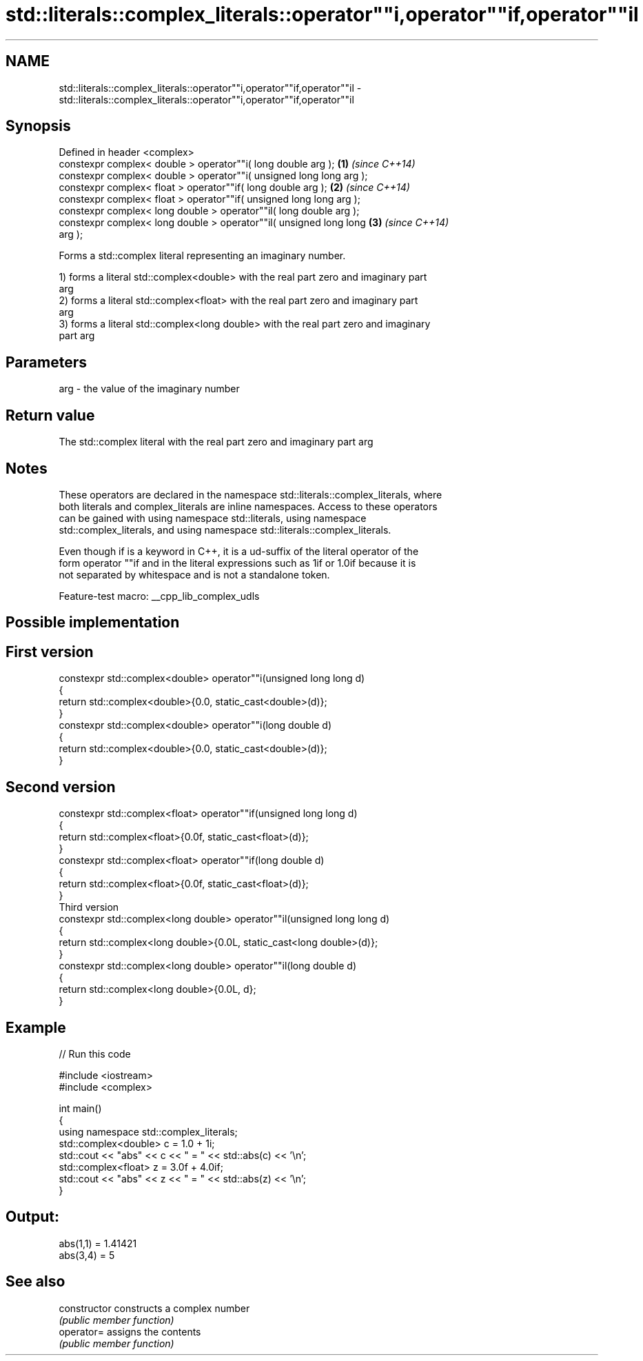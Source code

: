 .TH std::literals::complex_literals::operator""i,operator""if,operator""il 3 "2022.07.31" "http://cppreference.com" "C++ Standard Libary"
.SH NAME
std::literals::complex_literals::operator""i,operator""if,operator""il \- std::literals::complex_literals::operator""i,operator""if,operator""il

.SH Synopsis
   Defined in header <complex>
   constexpr complex< double > operator""i( long double arg );        \fB(1)\fP \fI(since C++14)\fP
   constexpr complex< double > operator""i( unsigned long long arg );
   constexpr complex< float > operator""if( long double arg );        \fB(2)\fP \fI(since C++14)\fP
   constexpr complex< float > operator""if( unsigned long long arg );
   constexpr complex< long double > operator""il( long double arg );
   constexpr complex< long double > operator""il( unsigned long long  \fB(3)\fP \fI(since C++14)\fP
   arg );

   Forms a std::complex literal representing an imaginary number.

   1) forms a literal std::complex<double> with the real part zero and imaginary part
   arg
   2) forms a literal std::complex<float> with the real part zero and imaginary part
   arg
   3) forms a literal std::complex<long double> with the real part zero and imaginary
   part arg

.SH Parameters

   arg - the value of the imaginary number

.SH Return value

   The std::complex literal with the real part zero and imaginary part arg

.SH Notes

   These operators are declared in the namespace std::literals::complex_literals, where
   both literals and complex_literals are inline namespaces. Access to these operators
   can be gained with using namespace std::literals, using namespace
   std::complex_literals, and using namespace std::literals::complex_literals.

   Even though if is a keyword in C++, it is a ud-suffix of the literal operator of the
   form operator ""if and in the literal expressions such as 1if or 1.0if because it is
   not separated by whitespace and is not a standalone token.

   Feature-test macro: __cpp_lib_complex_udls

.SH Possible implementation

.SH First version
   constexpr std::complex<double> operator""i(unsigned long long d)
   {
       return std::complex<double>{0.0, static_cast<double>(d)};
   }
   constexpr std::complex<double> operator""i(long double d)
   {
       return std::complex<double>{0.0, static_cast<double>(d)};
   }
.SH Second version
   constexpr std::complex<float> operator""if(unsigned long long d)
   {
       return std::complex<float>{0.0f, static_cast<float>(d)};
   }
   constexpr std::complex<float> operator""if(long double d)
   {
       return std::complex<float>{0.0f, static_cast<float>(d)};
   }
                                Third version
   constexpr std::complex<long double> operator""il(unsigned long long d)
   {
       return std::complex<long double>{0.0L, static_cast<long double>(d)};
   }
   constexpr std::complex<long double> operator""il(long double d)
   {
       return std::complex<long double>{0.0L, d};
   }

.SH Example

   
// Run this code

 #include <iostream>
 #include <complex>

 int main()
 {
     using namespace std::complex_literals;
     std::complex<double> c = 1.0 + 1i;
     std::cout << "abs" << c << " = " << std::abs(c) << '\\n';
     std::complex<float> z = 3.0f + 4.0if;
     std::cout << "abs" << z << " = " << std::abs(z) << '\\n';
 }

.SH Output:

 abs(1,1) = 1.41421
 abs(3,4) = 5

.SH See also

   constructor   constructs a complex number
                 \fI(public member function)\fP
   operator=     assigns the contents
                 \fI(public member function)\fP
